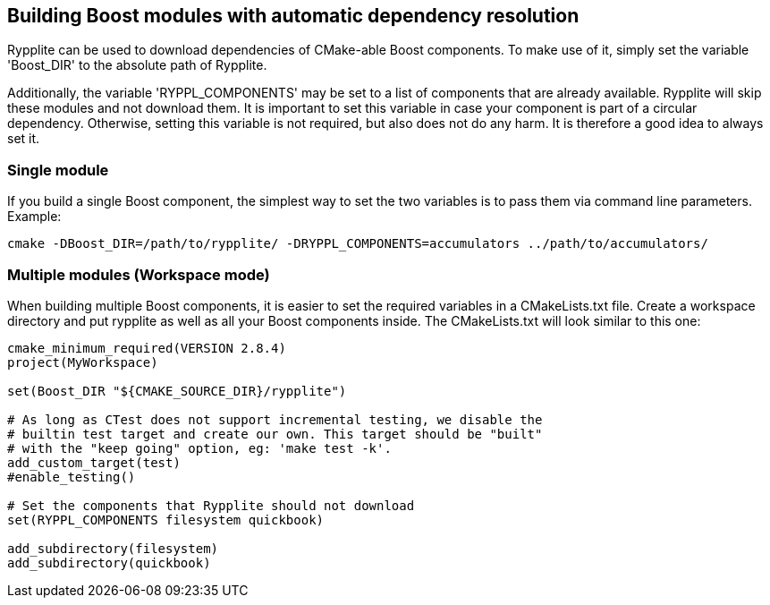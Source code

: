 == Building Boost modules with automatic dependency resolution

Rypplite can be used to download dependencies of CMake-able Boost components.
To make use of it, simply set the variable 'Boost_DIR' to the absolute path of
Rypplite.

Additionally, the variable 'RYPPL_COMPONENTS' may be set to a list of components
that are already available. Rypplite will skip these modules and not download
them. It is important to set this variable in case your component is part of a
circular dependency. Otherwise, setting this variable is not required, but also
does not do any harm. It is therefore a good idea to always set it.

=== Single module

If you build a single Boost component, the simplest way to set the two variables
is to pass them via command line parameters. Example:

   cmake -DBoost_DIR=/path/to/rypplite/ -DRYPPL_COMPONENTS=accumulators ../path/to/accumulators/

=== Multiple modules (Workspace mode)

When building multiple Boost components, it is easier to set the required
variables in a CMakeLists.txt file. Create a workspace directory and put
rypplite as well as all your Boost components inside. The CMakeLists.txt will
look similar to this one:

[source]
---------------------------------------------------------------------
cmake_minimum_required(VERSION 2.8.4)
project(MyWorkspace)

set(Boost_DIR "${CMAKE_SOURCE_DIR}/rypplite")

# As long as CTest does not support incremental testing, we disable the
# builtin test target and create our own. This target should be "built"
# with the "keep going" option, eg: 'make test -k'.
add_custom_target(test)
#enable_testing()

# Set the components that Rypplite should not download
set(RYPPL_COMPONENTS filesystem quickbook)

add_subdirectory(filesystem)
add_subdirectory(quickbook)
---------------------------------------------------------------------
